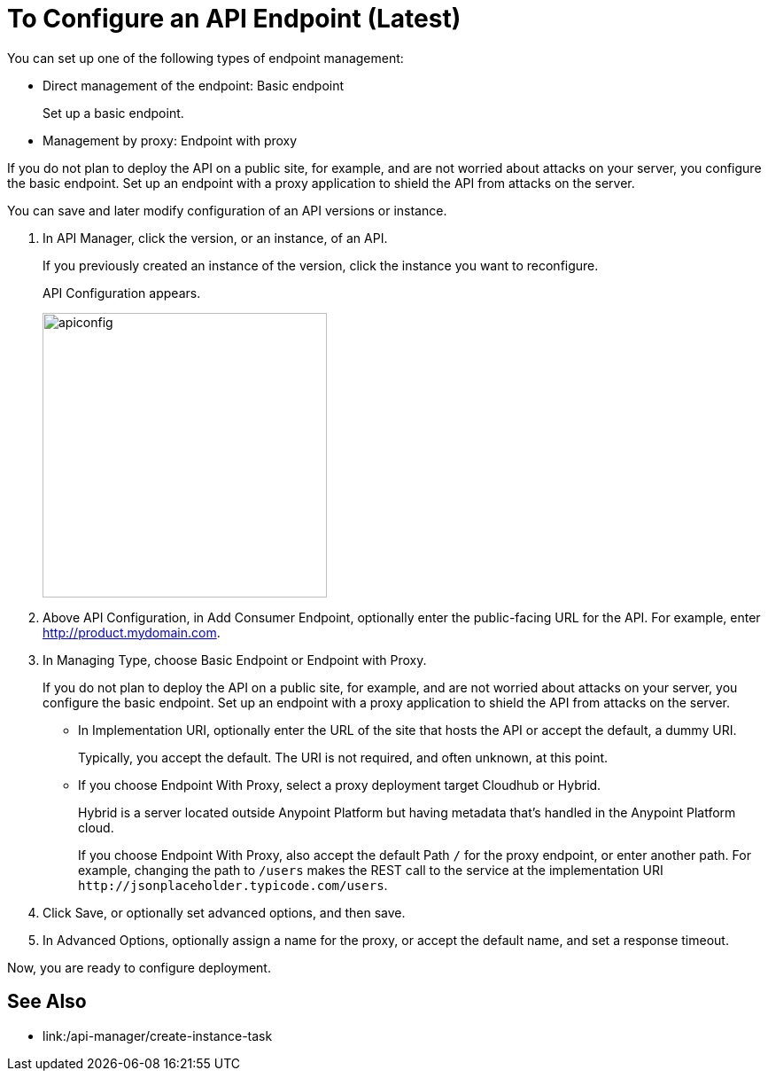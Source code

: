 = To Configure an API Endpoint (Latest)

You can set up one of the following types of endpoint management:

* Direct management of the endpoint: Basic endpoint
+
Set up a basic endpoint.
+
* Management by proxy: Endpoint with proxy

If you do not plan to deploy the API on a public site, for example, and are not worried about attacks on your server, you configure the basic endpoint. Set up an endpoint with a proxy application to shield the API from attacks on the server. 

You can save and later modify configuration of an API versions or instance.

. In API Manager, click the version, or an instance, of an API.
+
If you previously created an instance of the version, click the instance you want to reconfigure. 
+
API Configuration appears.
+ 
image::apiconfig.png[height=321,width=321]
+
. Above API Configuration, in Add Consumer Endpoint, optionally enter the public-facing URL for the API. For example, enter http://product.mydomain.com.
+
. In Managing Type, choose Basic Endpoint or Endpoint with Proxy.
+
If you do not plan to deploy the API on a public site, for example, and are not worried about attacks on your server, you configure the basic endpoint. Set up an endpoint with a proxy application to shield the API from attacks on the server. 
+
* In Implementation URI, optionally enter the URL of the site that hosts the API or accept the default, a dummy URI.
+
Typically, you accept the default. The URI is not required, and often unknown, at this point. 
* If you choose Endpoint With Proxy, select a proxy deployment target Cloudhub or Hybrid.
+
Hybrid is a server located outside Anypoint Platform but having metadata that's handled in the Anypoint Platform cloud.
+
If you choose Endpoint With Proxy, also accept the default Path `/` for the proxy endpoint, or enter another path. For example, changing the path to `/users` makes the REST call to the service at the implementation URI `+http://jsonplaceholder.typicode.com/users+`. 
. Click Save, or optionally set advanced options, and then save.
. In Advanced Options, optionally assign a name for the proxy, or accept the default name, and set a response timeout.

Now, you are ready to configure deployment.

== See Also

* link:/api-manager/create-instance-task
